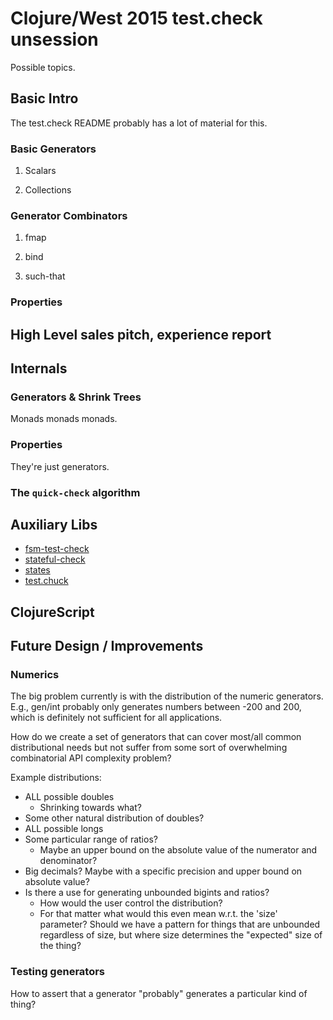 * Clojure/West 2015 test.check unsession

  Possible topics.

** Basic Intro
   The test.check README probably has a lot of material for this.
*** Basic Generators
**** Scalars
**** Collections
*** Generator Combinators
**** fmap
**** bind
**** such-that
*** Properties
** High Level sales pitch, experience report
** Internals
*** Generators & Shrink Trees
    Monads monads monads.
*** Properties
    They're just generators.
*** The =quick-check= algorithm
** Auxiliary Libs
   - [[https://github.com/guilespi/fsm-test-check][fsm-test-check]]
   - [[https://github.com/czan/stateful-check][stateful-check]]
   - [[https://github.com/jstepien/states][states]]
   - [[https://github.com/gfredericks/test.chuck][test.chuck]]

** ClojureScript

** Future Design / Improvements
*** Numerics
    The big problem currently is with the distribution of the numeric
    generators. E.g., gen/int probably only generates numbers between
    -200 and 200, which is definitely not sufficient for all
    applications.

    How do we create a set of generators that can cover most/all
    common distributional needs but not suffer from some sort of
    overwhelming combinatorial API complexity problem?

    Example distributions:
    - ALL possible doubles
      - Shrinking towards what?
    - Some other natural distribution of doubles?
    - ALL possible longs
    - Some particular range of ratios?
      - Maybe an upper bound on the absolute value of the numerator
        and denominator?
    - Big decimals? Maybe with a specific precision and upper bound
      on absolute value?
    - Is there a use for generating unbounded bigints and ratios?
      - How would the user control the distribution?
      - For that matter what would this even mean w.r.t. the 'size'
        parameter? Should we have a pattern for things that are
        unbounded regardless of size, but where size determines the
        "expected" size of the thing?
*** Testing generators
    How to assert that a generator "probably" generates a particular
    kind of thing?
